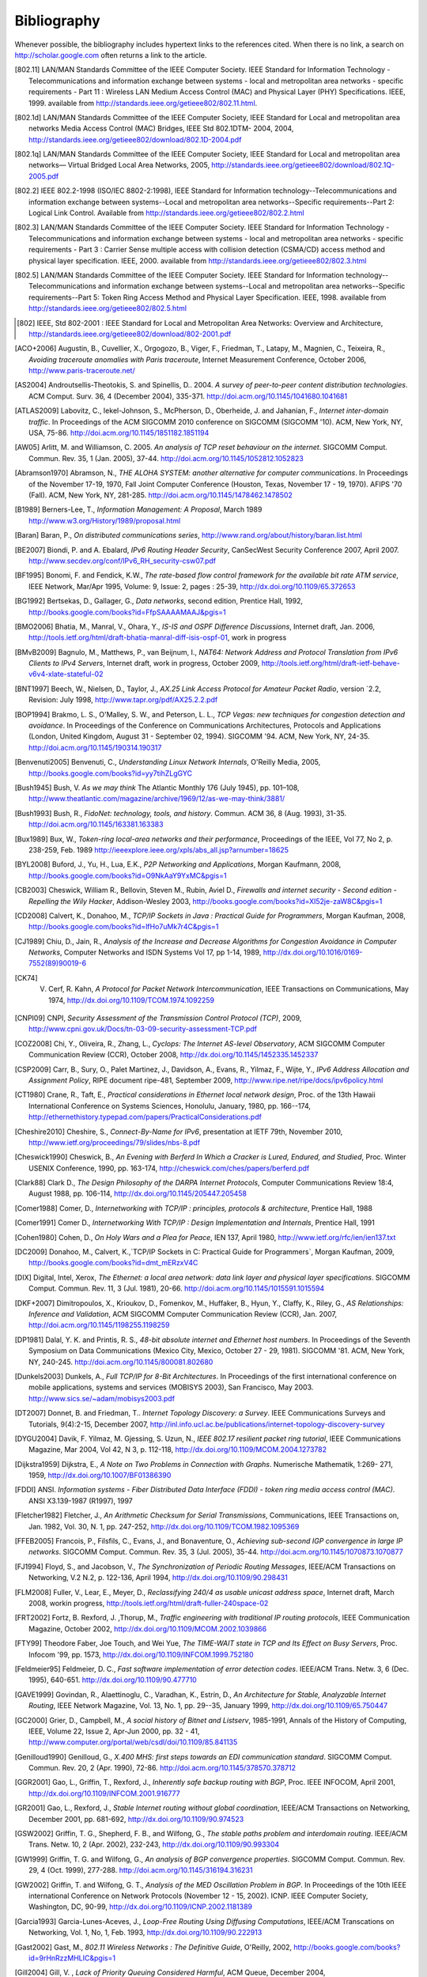 .. Copyright |copy| 2010 by Olivier Bonaventure
.. This file is licensed under a `creative commons licence <http://creativecommons.org/licenses/by-sa/3.0/>`_

Bibliography
============

Whenever possible, the bibliography includes hypertext links to the references cited. When there is no link, a search on http://scholar.google.com often returns a link to the article. 


.. [802.11] LAN/MAN Standards Committee of the IEEE Computer Society. IEEE Standard for Information Technology - Telecommunications and information exchange between systems - local and  metropolitan area networks - specific requirements - Part 11 : Wireless LAN Medium Access Control (MAC) and Physical Layer (PHY) Specifications. IEEE, 1999. available from http://standards.ieee.org/getieee802/802.11.html.
.. [802.1d] LAN/MAN Standards Committee of the IEEE Computer Society, IEEE Standard for Local and metropolitan area networks Media Access Control (MAC) Bridges, IEEE Std 802.1DTM- 2004, 2004, http://standards.ieee.org/getieee802/download/802.1D-2004.pdf
.. [802.1q] LAN/MAN Standards Committee of the IEEE Computer Society, IEEE Standard for Local and metropolitan area networks— Virtual Bridged Local Area Networks, 2005, http://standards.ieee.org/getieee802/download/802.1Q-2005.pdf
.. [802.2] IEEE 802.2-1998 (ISO/IEC 8802-2:1998), IEEE Standard for Information technology--Telecommunications and information exchange between systems--Local and metropolitan area networks--Specific requirements--Part 2: Logical Link Control. Available from http://standards.ieee.org/getieee802/802.2.html
.. [802.3] LAN/MAN Standards Committee of the IEEE Computer Society. IEEE Standard for Information Technology - Telecommunications and information exchange between systems - local and metropolitan area networks - specific requirements - Part 3 : Carrier Sense multiple access with collision detection (CSMA/CD) access method and physical layer specification. IEEE, 2000. available from http://standards.ieee.org/getieee802/802.3.html
.. [802.5] LAN/MAN Standards Committee of the IEEE Computer Society. IEEE Standard for Information technology--Telecommunications and information exchange between systems--Local and metropolitan area networks--Specific requirements--Part 5: Token Ring Access Method and Physical Layer Specification. IEEE, 1998. available from http://standards.ieee.org/getieee802/802.5.html
.. [802] IEEE, Std 802-2001 : IEEE Standard for Local and Metropolitan Area Networks: Overview and Architecture, http://standards.ieee.org/getieee802/download/802-2001.pdf
.. [ACO+2006] Augustin, B., Cuvellier, X., Orgogozo, B., Viger, F., Friedman, T., Latapy, M., Magnien, C., Teixeira, R., `Avoiding traceroute anomalies with Paris traceroute`, Internet Measurement Conference, October 2006, http://www.paris-traceroute.net/
.. [AS2004] Androutsellis-Theotokis, S. and Spinellis, D.. 2004. `A survey of peer-to-peer content distribution technologies`. ACM Comput. Surv. 36, 4 (December 2004), 335-371. http://doi.acm.org/10.1145/1041680.1041681
.. [ATLAS2009] Labovitz, C., Iekel-Johnson, S., McPherson, D., Oberheide, J. and Jahanian, F., `Internet inter-domain traffic`. In Proceedings of the ACM SIGCOMM 2010 conference on SIGCOMM (SIGCOMM '10). ACM, New York, NY, USA, 75-86. http://doi.acm.org/10.1145/1851182.1851194
.. [AW05] Arlitt, M. and Williamson, C. 2005. `An analysis of TCP reset behaviour on the internet`. SIGCOMM Comput. Commun. Rev. 35, 1 (Jan. 2005), 37-44. http://doi.acm.org/10.1145/1052812.1052823
.. [Abramson1970] Abramson, N., `THE ALOHA SYSTEM: another alternative for computer communications`. In Proceedings of the November 17-19, 1970, Fall Joint Computer Conference (Houston, Texas, November 17 - 19, 1970). AFIPS '70 (Fall). ACM, New York, NY, 281-285. http://doi.acm.org/10.1145/1478462.1478502
.. [B1989] Berners-Lee, T., `Information Management: A Proposal`, March 1989 http://www.w3.org/History/1989/proposal.html
.. [Baran] Baran, P., `On distributed communications series`, http://www.rand.org/about/history/baran.list.html
.. [BE2007] Biondi, P. and A. Ebalard, `IPv6 Routing Header  Security`, CanSecWest Security Conference 2007, April 2007. http://www.secdev.org/conf/IPv6_RH_security-csw07.pdf
.. [BF1995] Bonomi, F. and  Fendick, K.W., `The rate-based flow control framework for the available bit rate ATM service`, IEEE Network, Mar/Apr 1995, Volume: 9,  Issue: 2, pages : 25-39, http://dx.doi.org/10.1109/65.372653
.. [BG1992] Bertsekas, D., Gallager, G., `Data networks`, second edition, Prentice Hall, 1992, http://books.google.com/books?id=FfpSAAAAMAAJ&pgis=1
.. [BMO2006] Bhatia, M., Manral, V., Ohara, Y., `IS-IS and OSPF Difference Discussions`, Internet draft, Jan. 2006, http://tools.ietf.org/html/draft-bhatia-manral-diff-isis-ospf-01, work in progress
.. [BMvB2009] Bagnulo, M., Matthews, P., van Beijnum, I., `NAT64: Network Address and Protocol Translation from IPv6 Clients to IPv4 Servers`, Internet draft, work in progress, October 2009, http://tools.ietf.org/html/draft-ietf-behave-v6v4-xlate-stateful-02
.. [BNT1997] Beech, W., Nielsen, D., Taylor, J.,  `AX.25 Link Access Protocol for Amateur Packet Radio`, version `2.2, Revision: July 1998, http://www.tapr.org/pdf/AX25.2.2.pdf
.. [BOP1994] Brakmo, L. S., O'Malley, S. W., and Peterson, L. L., `TCP Vegas: new techniques for congestion detection and avoidance`. In Proceedings of the Conference on Communications Architectures, Protocols and Applications (London, United Kingdom, August 31 - September 02, 1994). SIGCOMM '94. ACM, New York, NY, 24-35. http://doi.acm.org/10.1145/190314.190317
.. [Benvenuti2005] Benvenuti, C., `Understanding Linux Network Internals`, O'Reilly Media, 2005, http://books.google.com/books?id=yy7tihZLgGYC
.. [Bush1945]  Bush, V. `As we may think` The Atlantic Monthly 176 (July 1945), pp. 101–108, http://www.theatlantic.com/magazine/archive/1969/12/as-we-may-think/3881/
.. [Bush1993] Bush, R., `FidoNet: technology, tools, and history`. Commun. ACM 36, 8 (Aug. 1993), 31-35. http://doi.acm.org/10.1145/163381.163383
.. [Bux1989] Bux, W., `Token-ring local-area networks and their performance`, Proceedings of the IEEE, Vol 77, No 2, p. 238-259, Feb. 1989 http://ieeexplore.ieee.org/xpls/abs_all.jsp?arnumber=18625
.. [BYL2008] Buford, J., Yu, H., Lua, E.K., `P2P Networking and Applications`, Morgan Kaufmann, 2008, http://books.google.com/books?id=O9NkAaY9YxMC&pgis=1
.. [CB2003] Cheswick, William R., Bellovin, Steven M., Rubin, Aviel D., `Firewalls and internet security - Second edition - Repelling the Wily Hacker`, Addison-Wesley 2003, http://books.google.com/books?id=XI52je-zaW8C&pgis=1
.. [CD2008] Calvert, K., Donahoo, M., `TCP/IP Sockets in Java : Practical Guide for Programmers`, Morgan Kaufman, 2008, http://books.google.com/books?id=lfHo7uMk7r4C&pgis=1
.. [CJ1989] Chiu, D., Jain, R., `Analysis of the Increase and Decrease Algorithms for Congestion Avoidance in Computer Networks`, Computer Networks and ISDN Systems Vol 17, pp 1-14, 1989, http://dx.doi.org/10.1016/0169-7552(89)90019-6
.. [CK74] V. Cerf, R. Kahn, `A Protocol for Packet Network Intercommunication`, IEEE Transactions on Communications, May 1974, http://dx.doi.org/10.1109/TCOM.1974.1092259
.. [CNPI09] CNPI, `Security Assessment of the Transmission Control Protocol (TCP)`, 2009, http://www.cpni.gov.uk/Docs/tn-03-09-security-assessment-TCP.pdf
.. [COZ2008] Chi, Y., Oliveira, R., Zhang, L., `Cyclops: The Internet AS-level Observatory`, ACM SIGCOMM Computer Communication Review (CCR), October 2008, http://dx.doi.org/10.1145/1452335.1452337
.. [CSP2009] Carr, B., Sury, O., Palet Martinez, J., Davidson, A., Evans, R., Yilmaz, F., Wijte, Y., `IPv6 Address Allocation and Assignment Policy`, RIPE document ripe-481, September 2009, http://www.ripe.net/ripe/docs/ipv6policy.html
.. [CT1980] Crane, R., Taft, E., `Practical considerations in Ethernet local network design`, Proc. of the 13th Hawaii International Conference on Systems Sciences, Honolulu, January, 1980, pp. 166--174, http://ethernethistory.typepad.com/papers/PracticalConsiderations.pdf
.. [Cheshire2010] Cheshire, S., `Connect-By-Name for IPv6`, presentation at IETF 79th, November 2010, http://www.ietf.org/proceedings/79/slides/nbs-8.pdf
.. [Cheswick1990] Cheswick, B., `An Evening with Berferd In Which a Cracker is Lured, Endured, and Studied`, Proc. Winter USENIX Conference, 1990, pp. 163-174, http://cheswick.com/ches/papers/berferd.pdf
.. [Clark88] Clark D., `The Design Philosophy of the DARPA Internet Protocols`, Computer Communications Review 18:4, August 1988, pp. 106-114, http://dx.doi.org/10.1145/205447.205458
.. [Comer1988] Comer, D., `Internetworking with TCP/IP : principles, protocols & architecture`, Prentice Hall, 1988
.. [Comer1991] Comer D., `Internetworking With TCP/IP : Design Implementation and Internals`,  Prentice Hall, 1991
.. [Cohen1980] Cohen, D., `On Holy Wars and a Plea for Peace`, IEN 137, April 1980, http://www.ietf.org/rfc/ien/ien137.txt
.. [DC2009] Donahoo, M., Calvert, K.,`TCP/IP Sockets in C: Practical Guide for Programmers`, Morgan Kaufman, 2009, http://books.google.com/books?id=dmt_mERzxV4C
.. [DIX] Digital, Intel, Xerox, `The Ethernet: a local area network: data link layer and physical layer specifications`. SIGCOMM Comput. Commun. Rev. 11, 3 (Jul. 1981), 20-66. http://doi.acm.org/10.1145/1015591.1015594
.. [DKF+2007] Dimitropoulos, X., Krioukov, D., Fomenkov, M., Huffaker, B., Hyun, Y., Claffy, K., Riley, G.,  `AS Relationships: Inference and Validation`, ACM SIGCOMM Computer Communication Review (CCR), Jan. 2007, http://doi.acm.org/10.1145/1198255.1198259
.. [DP1981] Dalal, Y. K. and Printis, R. S., `48-bit absolute internet and Ethernet host numbers`. In Proceedings of the Seventh Symposium on Data Communications (Mexico City, Mexico, October 27 - 29, 1981). SIGCOMM '81. ACM, New York, NY, 240-245. http://doi.acm.org/10.1145/800081.802680
.. [Dunkels2003] Dunkels, A., `Full TCP/IP for 8-Bit Architectures`. In Proceedings of the first international conference on mobile applications, systems and services (MOBISYS 2003), San Francisco, May 2003. http://www.sics.se/~adam/mobisys2003.pdf
.. [DT2007] Donnet, B. and Friedman, T.. `Internet Topology Discovery: a Survey`. IEEE Communications Surveys and Tutorials, 9(4):2-15, December 2007, http://inl.info.ucl.ac.be/publications/internet-topology-discovery-survey
.. [DYGU2004] Davik, F.  Yilmaz, M.  Gjessing, S.  Uzun, N., `IEEE 802.17 resilient packet ring tutorial`, IEEE Communications Magazine, Mar 2004, Vol 42, N 3, p. 112-118, http://dx.doi.org/10.1109/MCOM.2004.1273782
.. [Dijkstra1959] Dijkstra, E., `A Note on Two Problems in Connection with Graphs`. Numerische Mathematik, 1:269- 271, 1959, http://dx.doi.org/10.1007/BF01386390
.. [FDDI] ANSI. `Information systems - Fiber Distributed Data Interface (FDDI) - token ring media access control (MAC)`. ANSI X3.139-1987 (R1997), 1997
.. [Fletcher1982] Fletcher, J., `An Arithmetic Checksum for Serial Transmissions`, Communications, IEEE Transactions on, Jan. 1982, Vol. 30, N. 1, pp. 247-252, http://dx.doi.org/10.1109/TCOM.1982.1095369 	
.. [FFEB2005] Francois, P., Filsfils, C., Evans, J., and Bonaventure, O., `Achieving sub-second IGP convergence in large IP networks`. SIGCOMM Comput. Commun. Rev. 35, 3 (Jul. 2005), 35-44. http://doi.acm.org/10.1145/1070873.1070877
.. [FJ1994] Floyd, S., and Jacobson, V., `The Synchronization of Periodic Routing Messages`, IEEE/ACM Transactions on Networking, V.2 N.2, p. 122-136, April 1994, http://dx.doi.org/10.1109/90.298431
.. [FLM2008] Fuller, V., Lear, E., Meyer, D., `Reclassifying 240/4 as usable unicast address space`, Internet draft, March 2008, workin progress, http://tools.ietf.org/html/draft-fuller-240space-02
.. [FRT2002] Fortz, B. Rexford, J. ,Thorup, M., `Traffic engineering with traditional IP routing protocols`, IEEE Communication Magazine, October 2002, http://dx.doi.org/10.1109/MCOM.2002.1039866
.. [FTY99] Theodore Faber, Joe Touch, and Wei Yue, `The TIME-WAIT state in TCP and Its Effect on Busy Servers`, Proc. Infocom '99, pp. 1573, http://dx.doi.org/10.1109/INFCOM.1999.752180
.. [Feldmeier95] Feldmeier, D. C., `Fast software implementation of error detection codes`. IEEE/ACM Trans. Netw. 3, 6 (Dec. 1995), 640-651. http://dx.doi.org/10.1109/90.477710
.. [GAVE1999] Govindan, R., Alaettinoglu, C., Varadhan, K., Estrin, D., `An Architecture for Stable, Analyzable Internet Routing`, IEEE Network Magazine, Vol. 13, No. 1, pp. 29--35, January 1999, http://dx.doi.org/10.1109/65.750447
.. [GC2000] Grier, D., Campbell, M., `A social history of Bitnet and Listserv`, 1985-1991, Annals of the History of Computing, IEEE, Volume 22, Issue 2, Apr-Jun 2000, pp. 32 - 41, http://www.computer.org/portal/web/csdl/doi/10.1109/85.841135
.. [Genilloud1990] Genilloud, G., `X.400 MHS: first steps towards an EDI communication standard`. SIGCOMM Comput. Commun. Rev. 20, 2 (Apr. 1990), 72-86. http://doi.acm.org/10.1145/378570.378712
.. [GGR2001] Gao, L., Griffin, T., Rexford, J., `Inherently safe backup routing with BGP`, Proc. IEEE INFOCOM, April 2001, http://dx.doi.org/10.1109/INFCOM.2001.916777
.. [GR2001] Gao, L., Rexford, J., `Stable Internet routing without global coordination`, IEEE/ACM Transactions on Networking, December 2001, pp. 681-692, http://dx.doi.org/10.1109/90.974523
.. [GSW2002] Griffin, T. G., Shepherd, F. B., and Wilfong, G., `The stable paths problem and interdomain routing`. IEEE/ACM Trans. Netw. 10, 2 (Apr. 2002), 232-243, http://dx.doi.org/10.1109/90.993304
.. [GW1999] Griffin, T. G. and Wilfong, G., `An analysis of BGP convergence properties`. SIGCOMM Comput. Commun. Rev. 29, 4 (Oct. 1999), 277-288. http://doi.acm.org/10.1145/316194.316231
.. [GW2002] Griffin, T. and Wilfong, G. T., `Analysis of the MED Oscillation Problem in BGP`. In Proceedings of the 10th IEEE international Conference on Network Protocols (November 12 - 15, 2002). ICNP. IEEE Computer Society, Washington, DC, 90-99, http://dx.doi.org/10.1109/ICNP.2002.1181389
.. [Garcia1993] Garcia-Lunes-Aceves, J., `Loop-Free Routing Using Diffusing Computations`, IEEE/ACM Transcations on Networking, Vol. 1, No, 1, Feb. 1993, http://dx.doi.org/10.1109/90.222913
.. [Gast2002] Gast, M., `802.11 Wireless Networks : The Definitive Guide`, O'Reilly, 2002, http://books.google.com/books?id=9rHnRzzMHLIC&pgis=1
.. [Gill2004] Gill, V. , `Lack of Priority Queuing Considered Harmful`, ACM Queue, December 2004, http://queue.acm.org/detail.cfm?id=1036502
.. [Goralski2009] Goralski, W., `The Illustrated network : How TCP/IP works in a modern network`, Morgan Kaufmann, 2009, http://books.google.com/books?id=6nDtNA6VJ5YC&pgis=1
.. [HFPMC2002] Huffaker, B., Fomenkov, M., Plummer, D., Moore, D., Claffy, K., `Distance Metrics in the Internet`, Presented at the IEEE International Telecommunications Symposium (ITS) in 2002. http://www.caida.org/outreach/papers/2002/Distance/
.. [HRX2008] Ha, S., Rhee, I., and Xu, L., `CUBIC: a new TCP-friendly high-speed TCP variant`. SIGOPS Oper. Syst. Rev. 42, 5 (Jul. 2008), 64-74. http://doi.acm.org/10.1145/1400097.1400105
.. [ISO10589] Information technology — Telecommunications and information exchange between systems — Intermediate System to Intermediate System intra-domain routeing information exchange protocol for use in conjunction with the protocol for providing the connectionless-mode network service (ISO 8473), 2002, http://standards.iso.org/ittf/PubliclyAvailableStandards/c030932_ISO_IEC_10589_2002(E).zip 
.. [Jacobson1988] Jacobson, V., `Congestion avoidance and control`. In Symposium Proceedings on Communications Architectures and Protocols (Stanford, California, United States, August 16 - 18, 1988). V. Cerf, Ed. SIGCOMM '88. ACM, New York, NY, 314-329. http://doi.acm.org/10.1145/52324.52356
.. [JSBM2002] Jung, J., Sit, E., Balakrishnan, H., and Morris, R. 2002. `DNS performance and the effectiveness of caching`. IEEE/ACM Trans. Netw. 10, 5 (Oct. 2002), 589-603. http://dx.doi.org/10.1109/TNET.2002.803905
.. [Kerrisk2010] Kerrisk, M., `The Linux Programming Interface`, No Starch Press, 2010, http://nostarch.com/tlpi
.. [KM1995] Kent, C. A. and Mogul, J. C., `Fragmentation considered harmful`. SIGCOMM Comput. Commun. Rev. 25, 1 (Jan. 1995), 75-87. http://doi.acm.org/10.1145/205447.205456
.. [KP91] Karn, P. and Partridge, C., `Improving round-trip time estimates in reliable transport protocols`. ACM Trans. Comput. Syst. 9, 4 (Nov. 1991), 364-373. http://doi.acm.org/10.1145/118544.118549
.. [KPD1985] Karn, P., Price, H., Diersing, R., `Packet radio in amateur service`, IEEE Journal on Selected Areas in Communications, 3, May, 1985, http://dx.doi.org/10.1109/JSAC.1985.1146214
.. [KPS2003] Kaufman, C., Perlman, R., and Sommerfeld, B. `DoS protection for UDP-based protocols`. In Proceedings of the 10th ACM Conference on Computer and Communications Security (Washington D.C., USA, October 27 - 30, 2003). CCS '03. ACM, New York, NY, 2-7. http://doi.acm.org/10.1145/948109.948113
.. [KR1995] Kung, N.T.   Morris, R., `Credit-based flow control for ATM networks`, IEEE Network, Mar/Apr 1995, Volume: 9,  Issue: 2, pages: 40-48, http://dx.doi.org/10.1109/65.372658
.. [KT1975] Kleinrock, L., Tobagi, F., `Packet Switching in Radio Channels: Part I--Carrier Sense Multiple-Access Modes and their Throughput-Delay Characteristics`, IEEE Transactions on Communications, Vol. COM-23, No. 12, pp. 1400-1416, December 1975. http://www.cs.ucla.edu/~lk/PS/paper059.pdf
.. [KW2009] Katz, D., Ward, D.,  `Bidirectional Forwarding Detection`, Internet draft, http://tools.ietf.org/html/draft-ietf-bfd-base-09, Feb 2009, work in progress
.. [KZ1989] Khanna, A. and Zinky, J. 1989. `The revised ARPANET routing metric`. SIGCOMM Comput. Commun. Rev. 19, 4 (Aug. 1989), 45-56. http://doi.acm.org/10.1145/75247.75252
.. [KuroseRoss09] Kurose J. and Ross K., `Computer networking : a top-down approach featuring the Internet`, Addison-Wesley, 2009, http://books.google.com/books?id=2hv3PgAACAAJ&pgis=1
.. [Licklider1963] Licklider, J., `Memorandum For Members and Affiliates of the Intergalactic Computer Network`, 1963, http://www.kurzweilai.net/articles/art0366.html?printable=1
.. [LCCD09] Leiner, B. M., Cerf, V. G., Clark, D. D., Kahn, R. E., Kleinrock, L., Lynch, D. C., Postel, J., Roberts, L. G., and Wolff, S., `A brief history of the internet`. SIGCOMM Comput. Commun. Rev. 39, 5 (Oct. 2009), 22-31. http://doi.acm.org/10.1145/1629607.1629613
.. [LCP2005] Eng Keong Lua, Crowcroft, J., Pias, M., Sharma, R., Lim, S., `A survey and comparison of peer-to-peer overlay network schemes`, Communications Surveys & Tutorials, IEEE, Volume: 7 , Issue: 2, 2005, pp. 72-93, http://dx.doi.org/10.1109/COMST.2005.1610546 
.. [LFJLMT] Leffler, S., Fabry, R., Joy, W., Lapsley, P., Miller, S., Torek, C., `An Advanced 4.4BSD Interprocess Communication Tutorial`, 4.4 BSD Programmer's Supplementary Documentation, http://docs.freebsd.org/44doc/psd/21.ipc/paper.pdf
.. [LSP1982] Lamport, L., Shostak, R., and Pease, M., `The Byzantine Generals Problem`. ACM Trans. Program. Lang. Syst. 4, 3 (Jul. 1982), 382-401. http://doi.acm.org/10.1145/357172.357176
.. [Leboudec2008] Leboudec, J.-Y., `Rate Adaptation Congestion Control and Fairness : a tutorial`, Dec. 2008, http://ica1www.epfl.ch/PS_files/LEB3132.pdf
.. [Malamud1991] Malamud, C., `Analyzing DECnet/OSI phase V`, Van Nostrand Reinhold, 1991, http://books.google.com/books?id=fPJSAAAAMAAJ
.. [McFadyen1976] McFadyen, J., `Systems Network Architecture: An overview`, IBM Systems Journal, Vol. 15, N. 1, pp. 4-23, 1976, http://ieeexplore.ieee.org//xpls/abs_all.jsp?arnumber=5388105
.. [McKusick1999] McKusick, M., `Twenty Years of Berkeley Unix : From AT&T-Owned to Freely Redistributable`, http://oreilly.com/catalog/opensources/book/kirkmck.html
.. [MRR1979] McQuillan, J. M., Richer, I., and Rosen, E. C., `An overview of the new routing algorithm for the ARPANET`. In Proceedings of the Sixth Symposium on Data Communications (Pacific Grove, California, United States, November 27 - 29, 1979). SIGCOMM '79. ACM, New York, NY, 63-68. http://doi.acm.org/10.1145/800092.802981
.. [MSMO1997] Mathis, M., Semke, J., Mahdavi, J., and Ott, T. 1997. `The macroscopic behavior of the TCP congestion avoidance algorithm`. SIGCOMM Comput. Commun. Rev. 27, 3 (Jul. 1997), 67-82. http://doi.acm.org/10.1145/263932.264023
.. [MSV1987] Molle, M., Sohraby, K., Venetsanopoulos, A., `Space-Time Models of Asynchronous CSMA Protocols for Local Area Networks`, IEEE Journal on Selected Areas in Communications, Volume: 5 Issue: 6, Jul 1987 Page(s): 956 -96, http://dx.doi.org/10.1109/JSAC.1987.1146618
.. [MUF+2007] Mühlbauer, W., Uhlig, S., Fu, B., Meulle, M., and Maennel, O., `In search for an appropriate granularity to model routing policies`. In Proceedings of the 2007 Conference on Applications, Technologies, Architectures, and Protocols For Computer Communications (Kyoto, Japan, August 27 - 31, 2007). SIGCOMM '07. ACM, New York, NY, 145-156. http://doi.acm.org/10.1145/1282380.1282398
.. [Malkin1999] Malkin, G., `RIP: An Intra-Domain Routing Protocol`, Addison Wesley, 1999, http://books.google.com/books?id=BtJpQgAACAAJ&pgis=1
.. [Metcalfe1976] Metcalfe R., Boggs, D., `Ethernet: Distributed packet-switching for local computer networks`. Communications of the ACM, 19(7):395--404, 1976. http://www.acm.org/pubs/citations/journals/cacm/1976-19-7/p395-metcalfe/
.. [Mills2006] Mills, D.L., `Computer Network Time Synchronization: the Network Time Protocol`. CRC Press, March 2006, 304 pp., http://books.google.com/books?id=pdTcJBfnbq8C&pgis=1
.. [Miyakawa2008] Miyakawa, S., `From IPv4 only To v4/v6 Dual Stack`, IETF72 IAB Technical Plenary, July 2008, http://www.nttv6.jp/~miyakawa/IETF72/IETF-IAB-TECH-PLENARY-NTT-miyakawa-extended.pdf
.. [Mogul1995] Mogul, J. , `The case for persistent-connection HTTP`. In Proceedings of the Conference on Applications, Technologies, Architectures, and Protocols For Computer Communication (Cambridge, Massachusetts, United States, August 28 - September 01, 1995). D. Oran, Ed. SIGCOMM '95. ACM, New York, NY, 299-313. http://doi.acm.org/10.1145/217382.217465
.. [Moore] Moore, R., `Packet switching history`, http://rogerdmoore.ca/PS/
.. [Moy1998] Moy, J., `OSPF: Anatomy of an Internet Routing Protocol`, Addison Wesley, 1998, http://books.google.com/books?id=YXUWsqVhx60C&pgis=1
.. [Myers1998] Myers, B. A., `A brief history of human-computer interaction technology. interactions 5, 2 (Mar. 1998), 44-54. http://doi.acm.org/10.1145/274430.274436
.. [Nelson1965] Nelson, T. H., `Complex information processing: a file structure for the complex, the changing and the indeterminate`. In Proceedings of the 1965 20th National Conference (Cleveland, Ohio, United States, August 24 - 26, 1965). L. Winner, Ed. ACM '65. ACM, New York, NY, 84-100. http://doi.acm.org/10.1145/800197.806036
.. [Paxson99] Paxson, V. , `End-to-end Internet packet dynamics`. SIGCOMM Comput. Commun. Rev. 27, 4 (Oct. 1997), 139-152. http://doi.acm.org/10.1145/263109.263155
.. [Perlman1985] Perlman, R., `An algorithm for distributed computation of a spanning tree in an extended LAN`. SIGCOMM Comput. Commun. Rev. 15, 4 (Sep. 1985), 44-53. http://doi.acm.org/10.1145/318951.319004
.. [Perlman2000] Perlman, R., `Interconnections : Bridges, routers, switches and internetworking protocols`, 2nd edition, Addison Wesley, 2000, http://books.google.com/books?id=AIRitf5C-QQC&pgis=1
.. [Perlman2004] Perlman, R., `RBridges: Transparent Routing`, Proc. IEEE Infocom , March 2004. http://www.ieee-infocom.org/2004/Papers/26_1.PDF
.. [Pouzin1975] Pouzin, L., `The CYCLADES Network - Present state and development trends`, Symposium on Computer Networks, 1975 pp 8-13., http://rogerdmoore.ca/PS/CIGALE/CYCL2.html
.. [Rago1993] Rago, S., ùUNIX System V network programming`, Addison Wesley, 1993, http://www.pearsonhighered.com/educator/product/UNIX-System-V-Network-Programming/9780201563184.page
.. [RE1989] Rochlis, J. A. and Eichin, M. W., `With microscope and tweezers: the worm from MIT's perspective`. Commun. ACM 32, 6 (Jun. 1989), 689-698. http://doi.acm.org/10.1145/63526.63528
.. [RFC20] Cerf, V., `ASCII format for network interchange`, :rfc:`20`, Oct. 1969
.. [RFC768] Postel, J., `User Datagram Protocol`, :rfc:`768`, Aug. 1980
.. [RFC789] Rosen, E., `Vulnerabilities of network control protocols: An example`, :rfc:`789`, July 1981
.. [RFC791] Postel, J., `Internet Protocol`, :rfc:`791`, Sep. 1981
.. [RFC792] Postel, J., `Internet Control Message Protocol`, :rfc:`792`, Sep. 1981
.. [RFC793] Postel, J., `Transmission Control Protocol`, :rfc:`793`, Sept. 1981
.. [RFC813] Clark, D., `Window and Acknowledgement Strategy in TCP`, :rfc:`813`, July 1982
.. [RFC819] Su, Z. and Postel, J., `Domain naming convention for Internet user applications`, :rfc:`819`, Aug. 1982
.. [RFC821] Postel, J., `Simple Mail Transfer Protocol`, :rfc:`821`, Aug. 1982
.. [RFC822] Crocker, D., `Standard for the format of ARPA Internet text messages, :rfc:`822`, Aug. 1982
.. [RFC826] Plummer, D., ``Ethernet Address Resolution Protocol: Or Converting Network Protocol Addresses to 48.bit Ethernet Address for Transmission on Ethernet Hardware`, :rfc:`826`, Nov. 1982
.. [RFC879] Postel, J., `TCP maximum segment size and related topics`, :rfc:`879`, Nov. 1983
.. [RFC893] Leffler, S. and Karels, M., `Trailer encapsulations`, :rfc:`893`, April 1984
.. [RFC894] Hornig, C., `A Standard for the Transmission of IP Datagrams over Ethernet Networks`, :rfc:`894`, April 1984
.. [RFC896] Nagle, J., `Congestion Control in IP/TCP Internetworks`, :rfc:`896`, Jan. 1984
.. [RFC952] Harrenstien, K. and Stahl, M. and Feinler, E., `DoD Internet host table specification`, :rfc:`952`, Oct. 1985
.. [RFC959] Postel, J. and Reynolds, J., `File Transfer Protocol`, :rfc:`959`, Oct. 1985
.. [RFC974] Partridge, C., `Mail routing and the domain system`, :rfc:`974`, Jan. 1986
.. [RFC1032] Stahl, M., `Domain administrators guide`, :rfc:`1032`, Nov. 1987
.. [RFC1035] Mockapteris, P., `Domain names - implementation and specification`, :rfc:`1035`, Nov. 1987
.. [RFC1042] Postel, J. and Reynolds, J., `Standard for the transmission of IP datagrams over IEEE 802 networks`, :rfc:`1042`, Feb. 1988
.. [RFC1055] Romkey, J., `Nonstandard for transmission of IP datagrams over serial lines: SLIP`, :rfc:`1055`, June 1988
.. [RFC1071] Braden, R., Borman D. and Partridge, C., `Computing the Internet checksum`, :rfc:`1071`, Sep. 1988
.. [RFC1122] Braden, R., `Requirements for Internet Hosts - Communication Layers`, :rfc:`1122`, Oct. 1989
.. [RFC1144] Jacobson, V., `Compressing TCP/IP Headers for Low-Speed Serial Links`, :rfc:`1144`, Feb. 1990
.. [RFC1149] Waitzman, D., `Standard for the transmission of IP datagrams on avian carriers`, :rfc:`1149`, Apr. 1990
.. [RFC1169] Cerf, V. and Mills, K., `Explaining the role of GOSIP`, :rfc:`1169`, Aug. 1990
.. [RFC1191] Mogul, J. and Deering, S., `Path MTU discovery`, :rfc:`1191`, Nov. 1990
.. [RFC1195] Callon, R., `Use of OSI IS-IS for routing in TCP/IP and dual environments`, :rfc:`1195`, Dec. 1990
.. [RFC1258] Kantor, B., `BSD Rlogin`, :rfc:`1258`, Sept. 1991
.. [RFC1321] Rivest, R., `The MD5 Message-Digest Algorithm`, :rfc:`1321`, April 1992
.. [RFC1323] Jacobson, V., Braden R. and Borman, D., `TCP Extensions for High Performance`, :rfc:`1323`, May 1992
.. [RFC1347] Callon, R., TCP and UDP with Bigger Addresses (TUBA), `A Simple Proposal for Internet Addressing and Routing`, :rfc:`1347`, June 1992
.. [RFC1518] Rekhter, Y. and Li, T., `An Architecture for IP Address Allocation with CIDR`, :rfc:`1518`, Sept. 1993
.. [RFC1519] Fuller V., Li T., Yu J. and Varadhan, K., `Classless Inter-Domain Routing (CIDR): an Address Assignment and Aggregation Strategy`, :rfc:`1519`, Sept. 1993
.. [RFC1542] Wimer, W., `Clarifications and Extensions for the Bootstrap Protocol`, :rfc:`1542`, Oct. 1993
.. [RFC1548] Simpson, W., `The Point-to-Point Protocol (PPP)`, :rfc:`1548`, Dec. 1993
.. [RFC1550] Bradner, S. and Mankin, A., `IP: Next Generation (IPng) White Paper Solicitation`, :rfc:`1550`, Dec. 1993
.. [RFC1561] Piscitello, D., `Use of ISO CLNP in TUBA Environments`, :rfc:`1561`, Dec. 1993
.. [RFC1621] Francis, P., `PIP Near-term architecture`, :rfc:`1621`, May 1994
.. [RFC1624] Risjsighani, A., `Computation of the Internet Checksum via Incremental Update`, :rfc:`1624`, May 1994
.. [RFC1631] Egevang K. and Francis, P., `The IP Network Address Translator (NAT)`, :rfc:`1631`, May 1994
.. [RFC1661] Simpson, W., `The Point-to-Point Protocol (PPP)`, :rfc:`1661`, Jul. 1994
.. [RFC1662] Simpson, W., `PPP in HDLC-like Framing`, :rfc:`1662`, July 1994
.. [RFC1710] Hinden, R., `Simple Internet Protocol Plus White Paper`, :rfc:`1710`, Oct. 1994
.. [RFC1738] Berners-Lee, T., Masinter, L., and McCahill M., `Uniform Resource Locators (URL)`, :rfc:`1738`, Dec. 1994
.. [RFC1752] Bradner, S. and Mankin, A., `The Recommendation for the IP Next Generation Protocol`, :rfc:`1752`, Jan. 1995
.. [RFC1812] Baker, F., `Requirements for IP Version 4 Routers`, :rfc:`1812`, June 1995
.. [RFC1819] Delgrossi, L., Berger, L., `Internet Stream Protocol Version 2 (ST2) Protocol Specification - Version ST2+`, :rfc:`1819`, Aug. 1995
.. [RFC1889] Schulzrinne H., Casner S., Frederick, R. and Jacobson, V., `RTP: A Transport Protocol for Real-Time Applications`, :rfc:`1889`, Jan. 1996
.. [RFC1896] Resnick P., Walker A., `The text/enriched MIME Content-type`, :rfc:`1896`, Feb. 1996
.. [RFC1918] Rekhter Y., Moskowitz B., Karrenberg D., de Groot G. and Lear, E., `Address Allocation for Private Internets`, :rfc:`1918`, Feb. 1996
.. [RFC1939] Myers, J. and Rose, M., `Post Office Protocol - Version 3`, :rfc:`1939`, May 1996
.. [RFC1945] Berners-Lee, T., Fielding, R. and Frystyk, H., `Hypertext Transfer Protocol -- HTTP/1.0`, :rfc:`1945`, May 1996
.. [RFC1948] Bellovin, S., `Defending Against Sequence Number Attacks`, :rfc:`1948`, May 1996
.. [RFC1951] Deutsch, P., `DEFLATE Compressed Data Format Specification version 1.3`, :rfc:`1951`, May 1996
.. [RFC1981] McCann, J., Deering, S. and Mogul, J., `Path MTU Discovery for IP version 6`, :rfc:`1981`, Aug. 1996
.. [RFC2003] Perkins, C., `IP Encapsulation within IP`, :rfc:`2003`, Oct. 1996
.. [RFC2018] Mathis, M., Mahdavi, J., Floyd, S. and Romanow, A., `TCP Selective Acknowledgment Options`, :rfc:`2018`, Oct. 1996
.. [RFC2045] Freed, N. and Borenstein, N., `Multipurpose Internet Mail Extensions (MIME) Part One: Format of Internet Message Bodies`, :rfc:`2045`, Nov. 1996
.. [RFC2046] Freed, N. and Borenstein, N., `Multipurpose Internet Mail Extensions (MIME) Part Two: Media Types`, :rfc:`2046`, Nov. 1996
.. [RFC2050] Hubbard, K. and Kosters, M. and Conrad, D. and Karrenberg, D. and Postel, J., `Internet Registry IP Allocation Guidelines`, :rfc:`2050`, Nov. 1996
.. [RFC2080] Malkin, G. and Minnear, R., `RIPng for IPv6`, :rfc:`2080`, Jan. 1997
.. [RFC2082] Baker, F. and Atkinson, R., `RIP-2 MD5 Authentication`, :rfc:`2082`, Jan. 1997
.. [RFC2131] Droms, R., `Dynamic Host Configuration Protocol`, :rfc:`2131`, March 1997
.. [RFC2140] Touch, J., `TCP Control Block Interdependence`, :rfc:`2140`, April 1997
.. [RFC2225] Laubach, M., Halpern, J., `Classical IP and ARP over ATM`, :rfc:`2225`, April 1998
.. [RFC2328] Moy, J., `OSPF Version 2`, :rfc:`2328`, April 1998
.. [RFC2332] Luciani, J. and Katz, D. and Piscitello, D. and Cole, B. and Doraswamy, N., `NBMA Next Hop Resolution Protocol (NHRP)`, :rfc:`2332`, April 1998
.. [RFC2364] Gross, G. and Kaycee, M. and Li, A. and Malis, A. and Stephens, J., `PPP Over AAL5`, :rfc:`2364`, July 1998
.. [RFC2368] Hoffman, P. and Masinter, L. and Zawinski, J., `The mailto URL scheme`, :rfc:`2368`, July 1998
.. [RFC2453] Malkin, G., `RIP Version 2`, :rfc:`2453`, Nov. 1998
.. [RFC2460] Deering S., Hinden, R., `Internet Protocol, Version 6 (IPv6) Specification`, :rfc:`2460`, Dec. 1998
.. [RFC2464] Crawford, M., `Transmission of IPv6 Packets over Ethernet Networks`, :rfc:`2464`, Dec. 1998
.. [RFC2507] Degermark, M. and Nordgren, B. and Pink, S., `IP Header Compression`, :rfc:`2507`, Feb. 1999
.. [RFC2516] Mamakos, L. and Lidl, K. and Evarts, J. and Carrel, J. and Simone, D. and Wheeler, R., `A Method for Transmitting PPP Over Ethernet (PPPoE)`, :rfc:`2516`, Feb. 1999
.. [RFC2581] Allman, M. and Paxson, V. and Stevens, W., `TCP Congestion Control`, :rfc:`2581`, April 1999
.. [RFC2616] Fielding, R. and Gettys, J. and Mogul, J. and Frystyk, H. and Masinter, L. and Leach, P. and Berners-Lee, T., `Hypertext Transfer Protocol -- HTTP/1.1`, :rfc:`2616`, June 1999
.. [RFC2617] Franks, J. and Hallam-Baker, P. and Hostetler, J. and Lawrence, S. and Leach, P. and Luotonen, A. and Stewart, L., `HTTP Authentication: Basic and Digest Access Authentication`, :rfc:`2617`, June 1999
.. [RFC2622] Alaettinoglu, C. and Villamizar, C. and Gerich, E. and Kessens, D. and Meyer, D. and Bates, T. and Karrenberg, D. and Terpstra, M., `Routing Policy Specification Language (RPSL)`, :rfc:`2622`, June 1999
.. [RFC2675] Tsirtsis, G. and Srisuresh, P., `Network Address Translation - Protocol Translation (NAT-PT)`, :rfc:`2766`, Feb. 2000
.. [RFC2854] Connolly, D. and Masinter, L., `The 'text/html' Media Type`, :rfc:`2854`, June 2000
.. [RFC2965] Kristol, D. and Montulli, L., `HTTP State Management Mechanism`, :rfc:`2965`, Oct. 2000
.. [RFC2988] Paxson, V. and Allman, M., `Computing TCP's Retransmission Timer`, :rfc:`2988`, Nov. 2000
.. [RFC2991] Thaler, D. and Hopps, C., `Multipath Issues in Unicast and Multicast Next-Hop Selection`, :rfc:`2991`, Nov. 2000
.. [RFC3021] Retana, A. and White, R. and Fuller, V. and McPherson, D., `Using 31-Bit Prefixes on IPv4 Point-to-Point Links`, :rfc:`3021`, Dec. 2000
.. [RFC3022] Srisuresh, P., Egevang, K., `Traditional IP Network Address Translator (Traditional NAT)`, :rfc:`3022`, Jan. 2001
.. [RFC3031] Rosen, E. and Viswanathan, A. and Callon, R., `Multiprotocol Label Switching Architecture`, :rfc:`3031`, Jan. 2001
.. [RFC3168] Ramakrishnan, K. and Floyd, S. and Black, D., `The Addition of Explicit Congestion Notification (ECN) to IP`, :rfc:`3168`, Sept. 2001
.. [RFC3243] Carpenter, B. and Brim, S., `Middleboxes: Taxonomy and Issues`, :rfc:`3234`, Feb. 2002
.. [RFC3235] Senie, D., `Network Address Translator (NAT)-Friendly Application Design Guidelines`, :rfc:`3235`, Jan. 2002
.. [RFC3309] Stone, J. and Stewart, R. and Otis, D., `Stream Control Transmission Protocol (SCTP) Checksum Change`, :rfc:`3309`, Sept. 2002
.. [RFC3315] Droms, R. and Bound, J. and Volz, B. and Lemon, T. and Perkins, C. and Carney, M., `Dynamic Host Configuration Protocol for IPv6 (DHCPv6)`, :rfc:`3315`, July 2003
.. [RFC3330] IANA, `Special-Use IPv4 Addresses`, :rfc:`3330`, Sept. 2002
.. [RFC3360] Floyd, S., `Inappropriate TCP Resets Considered Harmful`, :rfc:`3360`, Aug. 2002
.. [RFC3390] Allman, M. and Floyd, S. and Partridge, C., `Increasing TCP's Initial Window`, :rfc:`3390`, Oct. 2002
.. [RFC3490] Faltstrom, P. and Hoffman, P. and Costello, A., `Internationalizing Domain Names in Applications (IDNA)`, :rfc:`3490`, March 2003
.. [RFC3501] Crispin, M., `Internet Message Access Protocol - Version 4 rev1`, :rfc:`3501`, March 2003
.. [RFC3513] Hinden, R. and Deering, S., `Internet Protocol Version 6 (IPv6) Addressing Architecture`, :rfc:`3513`, April 2003
.. [RFC3596] Thomson, S. and Huitema, C. and  Ksinant, V. and Souissi, M., `DNS Extensions to Support IP Version 6`, :rfc:`3596`, October 2003
.. [RFC3748] Aboba, B. and Blunk, L. and Vollbrecht, J. and Carlson, J. and Levkowetz, H., `Extensible Authentication Protocol (EAP)`, :rfc:`3748`, June 2004
.. [RFC3819] Karn, P. and Bormann, C. and Fairhurst, G. and Grossman, D. and Ludwig, R. and Mahdavi, J. and Montenegro, G. and Touch, J. and Wood, L., `Advice for Internet Subnetwork Designers`, :rfc:`3819`, July 2004
.. [RFC3828] Larzon, L-A. and Degermark, M. and Pink, S. and Jonsson, L-E. and  Fairhurst, G., `The Lightweight User Datagram Protocol (UDP-Lite)`, :rfc:`3828`, July 2004
.. [RFC3927] Cheshire, S. and Aboba, B. and Guttman, E., `Dynamic Configuration of IPv4 Link-Local Addresses`, :rfc:`3927`, May 2005
.. [RFC3931] Lau, J. and Townsley, M. and Goyret, I., `Layer Two Tunneling Protocol - Version 3 (L2TPv3)`, :rfc:`3931`, March 2005
.. [RFC3971] Arkko, J. and Kempf, J. and Zill, B. and Nikander, P., `SEcure Neighbor Discovery (SEND)`, :rfc:`3971`, March 2005
.. [RFC3972] Aura, T., `Cryptographically Generated Addresses (CGA)`, :rfc:`3972`, March 2005
.. [RFC3986] Berners-Lee, T. and Fielding, R. and Masinter, L., `Uniform Resource Identifier (URI): Generic Syntax`, :rfc:`3986`, January 2005
.. [RFC4033] Arends, R. and Austein, R. and Larson, M. and Massey, D. and Rose, S., `DNS Security Introduction and Requirements`, :rfc:`4033`, March 2005
.. [RFC4193] Hinden, R. and Haberman, B., `Unique Local IPv6 Unicast Addresses`, :rfc:`4193`, Oct. 2005
.. [RFC4251] Ylonen, T. and Lonvick, C., `The Secure Shell (SSH) Protocol Architecture`, :rfc:`4251`, Jan. 2006
.. [RFC4264] Griffin, T. and Huston, G., `BGP Wedgies`, :rfc:`4264`, Nov. 2005
.. [RFC4271] Rekhter, Y. and Li, T. and Hares, S., `A Border Gateway Protocol 4 (BGP-4)`, :rfc:`4271`, Jan. 2006
.. [RFC4291] Hinden, R. and Deering, S., `IP Version 6 Addressing Architecture`, :rfc:`4291`, Feb. 2006
.. [RFC4301] Kent, S. and Seo, K., `Security Architecture for the Internet Protocol`, :rfc:`4301`, Dec. 2005
.. [RFC4302] Kent, S., `IP Authentication Header`, :rfc:`4302`, Dec. 2005
.. [RFC4303] Kent, S., `IP Encapsulating Security Payload (ESP)`, :rfc:`4303`, Dec. 2005
.. [RFC4340] Kohler, E. and Handley, M. and Floyd, S., `Datagram Congestion Control Protocol (DCCP)`, :rfc:`4340`, March 2006
.. [RFC4443] Conta, A. and Deering, S. and Gupta, M., `Internet Control Message Protocol (ICMPv6) for the Internet Protocol Version 6 (IPv6) Specification`, :rfc:`4443`, March 2006
.. [RFC4451] McPherson, D. and Gill, V., `BGP MULTI_EXIT_DISC (MED) Considerations`, :rfc:`4451`, March 2006
.. [RFC4456] Bates, T. and Chen, E. and Chandra, R., `BGP Route Reflection: An Alternative to Full Mesh Internal BGP (IBGP)`, :rfc:`4456`, April 2006
.. [RFC4614] Duke, M. and Braden, R. and Eddy, W. and Blanton, E., `A Roadmap for Transmission Control Protocol (TCP) Specification Documents`, :rfc:`4614`, Oct. 2006
.. [RFC4648] Josefsson, S., `The Base16, Base32, and Base64 Data Encodings`, :rfc:`4648`, Oct. 2006
.. [RFC4822] Atkinson, R. and Fanto, M., `RIPv2 Cryptographic Authentication`, :rfc:`4822`, Feb. 2007
.. [RFC4838] Cerf, V. and Burleigh, S. and Hooke, A. and Torgerson, L. and Durst, R. and Scott, K. and Fall, K. and Weiss, H., `Delay-Tolerant Networking Architecture`, :rfc:`4838`, April 2007
.. [RFC4861] Narten, T. and Nordmark, E. and Simpson, W. and Soliman, H.,`Neighbor Discovery for IP version 6 (IPv6)`, :rfc:`4861`, Sept. 2007
.. [RFC4862] Thomson, S. and Narten, T. and Jinmei, T., `IPv6 Stateless Address Autoconfiguration`, :rfc:`4862`, Sept. 2007
.. [RFC4870] Delany, M., `Domain-Based Email Authentication Using Public Keys Advertised in the DNS (DomainKeys)`, :rfc:`4870`, May 2007
.. [RFC4871] Allman, E. and Callas, J. and Delany, M. and Libbey, M. and Fenton, J. and Thomas, M., `DomainKeys Identified Mail (DKIM) Signatures`, :rfc:`4871`, May 2007
.. [RFC4941] Narten, T. and Draves, R. and Krishnan, S., `Privacy Extensions for Stateless Address Autoconfiguration in IPv6`, :rfc:`4941`, Sept. 2007
.. [RFC4944] Montenegro, G. and Kushalnagar, N. and Hui, J. and Culler, D., `Transmission of IPv6 Packets over IEEE 802.15.4 Networks`, :rfc:`4944`, Sept. 2007
.. [RFC4952] Klensin, J. and Ko, Y., `Overview and Framework for Internationalized Email`, :rfc:`4952`, July 2007
.. [RFC4953] Touch, J., `Defending TCP Against Spoofing Attacks`, :rfc:`4953`, July 2007
.. [RFC4954] Simeborski, R. and Melnikov, A., `SMTP Service Extension for Authentication`, :rfc:`4954`, July 2007
.. [RFC4963] Heffner, J. and Mathis, M. and Chandler, B., `IPv4 Reassembly Errors at High Data Rates`, :rfc:`4963`, July 2007
.. [RFC4966] Aoun, C. and Davies, E., `Reasons to Move the Network Address Translator - Protocol Translator (NAT-PT) to Historic Status`, :rfc:`4966`, July 2007
.. [RFC4987] Eddy, W., `TCP SYN Flooding Attacks and Common Mitigations`, :rfc:`4987`, Aug. 2007
.. [RFC5004] Chen, E. and Sangli, S., `Avoid BGP Best Path Transitions from One External to Another`, :rfc:`5004`, Sept. 2007
.. [RFC5065] Traina, P. and McPherson, D. and Scudder, J., `Autonomous System Confederations for BGP`, :rfc:`5065`, Aug. 2007
.. [RFC5068] Hutzler, C. and Crocker, D. and Resnick, P. and Allman, E. and Finch, T., `Email Submission Operations: Access and Accountability Requirements`, :rfc:`5068`, Nov. 2007
.. [RFC5072] Varada, S. and Haskins, D. and Allen, E., `IP Version 6 over PPP`, :rfc:`5072`, Sept. 2007 
.. [RFC5095] Abley, J. and Savola, P. and Neville-Neil, G., `Deprecation of Type 0 Routing Headers in IPv6`, :rfc:`5095`, Dec. 2007
.. [RFC5227] Cheshire, S., `IPv4 Address Conflict Detection`, :rfc:`5227`, July 2008
.. [RFC5234] Crocker, D. and Overell, P., `Augmented BNF for Syntax Specifications: ABNF`, :rfc:`5234`, Jan. 2008
.. [RFC5321] Klensin, J., `Simple Mail Transfer Protocol`, :rfc:`5321`, Oct. 2008
.. [RFC5322] Resnick, P., `Internet Message Format`, :rfc:`5322`, Oct. 2008
.. [RFC5340] Coltun, R. and Ferguson, D. and Moy, J. and Lindem, A., `OSPF for IPv6`, :rfc:`5340`, July 2008
.. [RFC5646] Phillips, A. and Davis, M., `Tags for Identifying Languages`, :rfc:`5646`, Sept. 2009
.. [RFC5681] Allman, M. and Paxson, V. and Blanton, E., `TCP congestion control`, :rfc:`5681`, Sept. 2009
.. [RFC5795] Sandlund, K. and Pelletier, G. and Jonsson, L-E., `The RObust Header Compression (ROHC) Framework`, :rfc:`5795`, March 2010
.. [RG2010] Rhodes, B. and Goerzen, J., `Foundations of Python Network Programming: The Comprehensive Guide to Building Network Applications with Python`, Second Edition, http://books.google.com/books?id=9HGUc8AO2xQC
.. [RJ1995] Ramakrishnan, K. K. and Jain, R., `A binary feedback scheme for congestion avoidance in computer networks with a connectionless network layer`. SIGCOMM Comput. Commun. Rev. 25, 1 (Jan. 1995), 138-156. http://doi.acm.org/10.1145/205447.205461
.. [RY1994] Ramakrishnan, K.K. and Henry Yang, `The Ethernet Capture Effect: Analysis and Solution`, Proceedings of IEEE 19th Conference on Local Computer Networks, MN, Oct. 1994. http://www2.research.att.com/~kkrama/papers/capture_camera.pdf
.. [Roberts1975] Roberts, L., `ALOHA packet system with and without slots and capture`. SIGCOMM Comput. Commun. Rev. 5, 2 (Apr. 1975), 28-42. http://doi.acm.org/10.1145/1024916.1024920
.. [Ross1989] Ross, F., `An overview of FDDI: The fiber distributed data interface`, IEEE J. Selected Areas in Comm., vol. 7, no. 7, pp. 1043-1051, Sept. 1989
.. [Russel06] Russell A., `Rough Consensus and Running Code and the Internet-OSI Standards War`, IEEE Annals of the History of Computing, July-September 2006, http://www.computer.org/portal/cms_docs_annals/annals/content/promo2.pdf
.. [SAO1990] Sidhu, G., Andrews, R., Oppenheimer, A., `Inside AppleTalk`, Addison-Wesley, 1990, ftp://ftp.turingbirds.com/electronics/books/buses_networks/apple_localtalk.pdf
.. [SARK2002] Subramanian, L., Agarwal, S., Rexford, J., Katz, R.. `Characterizing the Internet hierarchy from multiple vantage points`. In IEEE INFOCOM, 2002, http://dx.doi.org/10.1109/INFCOM.2002.1019307
.. [Sechrest] Sechrest, S., `An Introductory 4.4BSD Interprocess Communication Tutorial`, 4.4BSD Programmer's Supplementary Documentation, http://docs.freebsd.org/44doc/psd/20.ipctut/paper.pdf
.. [SG1990] Scheifler, R., Gettys, J., `X Window System: The Complete Reference to Xlib`, X Protocol, ICCCM, XLFD, X Version 11, Release 4, Digital Press, http://h30097.www3.hp.com/docs/base_doc/DOCUMENTATION/V51B_ACRO_SUP/XWINSYS.PDF
.. [SGP98] Stone, J., Greenwald, M., Partridge, C., and Hughes, J., `Performance of checksums and CRC's over real data`. IEEE/ACM Trans. Netw. 6, 5 (Oct. 1998), 529-543. http://dx.doi.org/10.1109/90.731187
.. [SH1980] Shoch, J. F. and Hupp, J. A., `Measured performance of an Ethernet local network`. Commun. ACM 23, 12 (Dec. 1980), 711-721. http://doi.acm.org/10.1145/359038.359044
.. [SH2004] Senapathi, S., Hernandez, R., `Introduction to TCP Offload Engines`, March 2004,  http://www.dell.com/downloads/global/power/1q04-her.pdf
.. [SMKKB2001] Stoica, I., Morris, R., Karger, D., Kaashoek, F., and Balakrishnan, H., `Chord: A scalable peer-to-peer lookup service for internet applications. In Proceedings of the 2001 conference on Applications`, technologies, architectures, and protocols for computer communications (SIGCOMM '01). ACM, New York, NY, USA, 149-160 http://doi.acm.org/10.1145/383059.383071
.. [SMM1998] Semke, J., Mahdavi, J., and Mathis, M., `Automatic TCP buffer tuning`. SIGCOMM Comput. Commun. Rev. 28, 4 (Oct. 1998), 315-323. http://doi.acm.org/10.1145/285243.285292
.. [SPMR09] Stigge, M., Plotz, H., Muller, W., Redlich, J., `Reversing CRC - Theory and Practice`. Berlin: Humboldt University Berlin. pp. 24. http://sar.informatik.hu-berlin.de/research/publications/SAR-PR-2006-05/SAR-PR-2006-05\_.pdf
.. [STBT2009] Sridharan, M., Tan, K., Bansal, D., Thaler, D., `Compound TCP: A New TCP Congestion Control for High-Speed and Long Distance Networks`, Internet draft, work in progress, April 2009, http://tools.ietf.org/html/draft-sridharan-tcpm-ctcp-02
.. [Seifert2008] Seifert, R., Edwards, J., `The All-New Switch Book : The complete guide to LAN switching technology`, Wiley, 2008, http://books.google.com/books?id=wgeusf8tgTMC&pgis=1
.. [Selinger] Selinger, P., `MD5 collision demo`, http://www.mscs.dal.ca/~selinger/md5collision/
.. [SFR2004] Stevens R. and Fenner, and Rudoff, A., `UNIX Network Programming: The sockets networking API`, Addison Wesley, 2004, http://books.google.com/books?id=ptSC4LpwGA0C
.. [Sklower89] Sklower, K. 1989. `Improving the efficiency of the OSI checksum calculation`. SIGCOMM Comput. Commun. Rev. 19, 5 (Oct. 1989), 32-43. http://doi.acm.org/10.1145/74681.74684
.. [Smm98] Semke, J., Mahdavi, J., and Mathis, M., `Automatic TCP buffer tuning`. SIGCOMM Comput. Commun. Rev. 28, 4 (Oct. 1998), 315-323. http://doi.acm.org/10.1145/285243.285292
.. [Stevens1994] Stevens, R., `TCP/IP Illustrated : the Protocols`, Addison-Wesley, 1994, http://books.google.com/books?id=-btNds68w84C&pgis=1
.. [Stevens1998] Stevens, R., `UNIX Network Programming, Volume 1, Second Edition: Networking APIs: Sockets and XTI`, Prentice Hall, 1998, http://books.google.com/books?id=ptSC4LpwGA0C&pgis=1
.. [Stewart1998] Stewart, J., `BGP4: Inter-Domain Routing In The Internet`, Addison-Wesley, 1998, http://books.google.com/books?id=UEcHpN4QHrAC&pgis=1
.. [Stoll1988] Stoll, C., `Stalking the wily hacker`, Commun. ACM 31, 5 (May. 1988), 484-497. http://doi.acm.org/10.1145/42411.42412
.. [TE1993] Tsuchiya, P. F. and Eng, T., `Extending the IP internet through address reuse`. SIGCOMM Comput. Commun. Rev. 23, 1 (Jan. 1993), 16-33. http://doi.acm.org/10.1145/173942.173944
.. [Thomborson1992] Thomborson, C., `The V.42bis Standard for Data-Compressing Modems`, IEEE Micro, September/October 1992 (vol. 12 no. 5), pp. 41-53, http://www.computer.org/portal/web/csdl/doi/10.1109/40.166712
.. [Unicode] The Unicode Consortium. `The Unicode Standard`, Version 5.0.0, defined by: The Unicode Standard, Version 5.0 (Boston, MA, Addison-Wesley, 2007. ISBN 0-321-48091-0), http://unicode.org/versions/Unicode5.0.0/
.. [VPD2004] Vasseur, J., Pickavet, M., and Demeester, P., `Network Recovery: Protection and Restoration of Optical, SONET-SDH, IP, and MPLS`. Morgan Kaufmann Publishers Inc., http://books.google.com/books?id=nYO305Y5eNAC&pgis=1
.. [Varghese2005] Varghese, G., `Network Algorithmics: An Interdisciplinary Approach to Designing Fast Networked Devices`, Morgan Kaufmann, 2005, http://books.google.com/books?id=01QORuRF6fIC&pgis=1
.. [Vyncke2007] Vyncke, E., Paggen, C., `LAN Switch Security: What Hackers Know About Your Switches`, Cisco Press, 2007, http://www.ciscopress.com/bookstore/product.asp?isbn=1587052563 and http://books.google.com/books?id=HkraAQAACAAJ&pgis=1
.. [WB2008] Waserman, M., Baker, F., `IPv6-to-IPv6 Network Address Translation (NAT66)`, Internet draft, November 2008, http://tools.ietf.org/html/draft-mrw-behave-nat66-02
.. [WMH2008] Wilson, P., Michaelson, G., Huston, G., `Redesignation of 240/4 from "Future Use" to "Private Use"`, Internet draft, September 2008, work in progress, http://tools.ietf.org/html/draft-wilson-class-e-02
.. [WMS2004] White, R., Mc Pherson, D., Srihari, S., `Practical BGP`, Addison-Wesley, 2004, http://books.google.com/books?id=9OlSAAAAMAAJ&pgis=1
.. [Watson1981] Watson, R., `Timer-Based Mechanisms in Reliable Transport Protocol Connection Management`. Computer Networks 5: 47-56 (1981), http://dx.doi.org/10.1016/0376-5075(81)90031-3
.. [Williams1993] Williams, R. `A painless guide to CRC error detection algorithms`, August 1993, unpublished manuscript, http://www.ross.net/crc/download/crc_v3.txt
.. [Winston2003] Winston, G., `NetBIOS Specification`, 2003, http://www.netbiosguide.com/
.. [WY2011] Wing, D. and Yourtchenko, A., `Happy Eyeballs:  Success with Dual-Stack Hosts`, Internet draft, work in progress, July 2011, http://tools.ietf.org/html/draft-ietf-v6ops-happy-eyeballs-03
.. [X200] ITU-T, recommendation X.200, `Open Systems Interconnection - Model and Notation`, 1994, http://www.itu.int/rec/T-REC-X.200-199407-I/en
.. [X224] ITU-T, recommendation X.224, `Information technology - Open Systems Interconnection - Protocol for providing the connection-mode transport service`, 1995, http://www.itu.int/rec/T-REC-X.224-199511-I/en/
.. [XNS] Xerox, `Xerox Network Systems Architecture`, XNSG058504, 1985, http://www.bitsavers.org/pdf/xerox/xns/XNSG058504_XNS_Introduction.pdf
.. [Zimmermann80] Zimmermann, H., `OSI Reference Model - The ISO Model of Architecture for Open Systems Interconnection`, IEEE Transactions on Communications, vol. 28, no. 4, April 1980, pp. 425 - 432. http://www.comsoc.org/livepubs/50_journals/pdf/RightsManagement_eid=136833.pdf




             
                   
